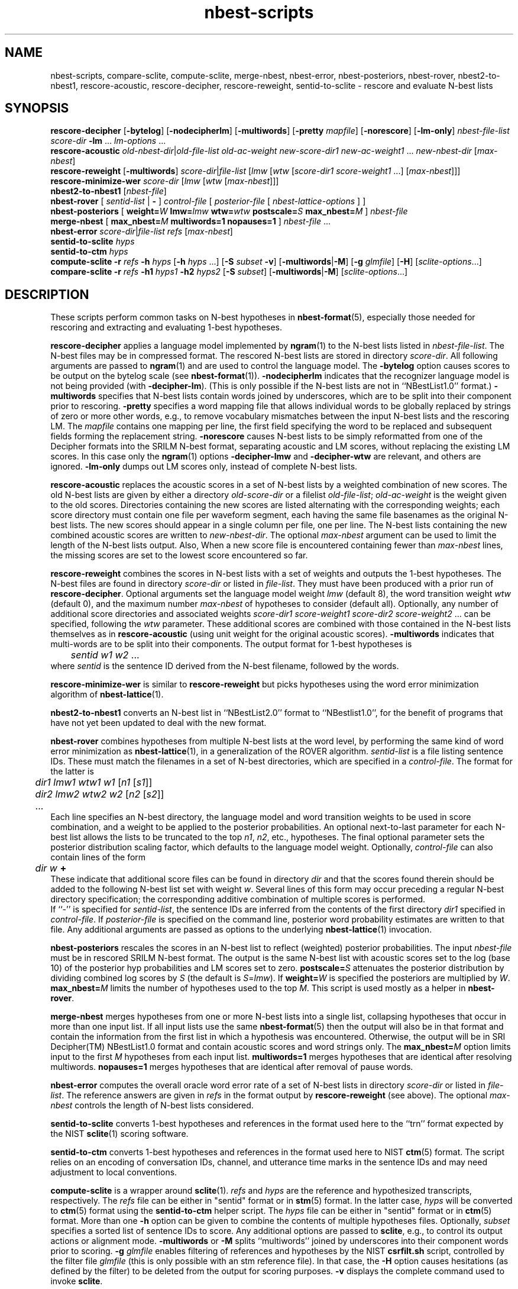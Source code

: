 .\" $Id: nbest-scripts.1,v 1.18 2001/06/19 19:34:16 stolcke Exp $
.TH nbest-scripts 1 "$Date: 2001/06/19 19:34:16 $" "SRILM Tools"
.SH NAME
nbest-scripts, compare-sclite, compute-sclite, merge-nbest, nbest-error, nbest-posteriors, nbest-rover, nbest2-to-nbest1, rescore-acoustic, rescore-decipher, rescore-reweight, sentid-to-sclite \- rescore and evaluate N-best lists
.SH SYNOPSIS
.B rescore-decipher 
.RB [ \-bytelog ]
.RB [ \-nodecipherlm ]
.RB [ \-multiwords ]
.RB [ \-pretty
.IR mapfile ]
.RB [ \-norescore ]
.RB [ \-lm-only ]
.I nbest-file-list
.I score-dir
.B \-lm 
\&...
.I lm-options
\&...
.br
.B rescore-acoustic
.IR old-nbest-dir | old-file-list
.I old-ac-weight
.I new-score-dir1
.I new-ac-weight1
\&...
.I new-nbest-dir
.RI [ max-nbest ]
.br
.B rescore-reweight
.RB [ \-multiwords ]
.IR score-dir | file-list
.RI [ lmw
.RI [ wtw
.RI [ "score-dir1 score-weight1"
\&...]
.RI [ max-nbest ]]]
.br
.B rescore-minimize-wer
.I score-dir
.RI [ lmw
.RI [ wtw
.RI [ max-nbest ]]]
.br
.B nbest2-to-nbest1
.RI [ nbest-file ]
.br
.B nbest-rover
[
.I sentid-list
|
.B -
]
.I control-file
[
.I posterior-file
[
.I nbest-lattice-options
] ]
.br
.B nbest-posteriors
[
.BI weight= W
.BI lmw= lmw
.BI wtw= wtw
.BI postscale= S
.BI max_nbest= M
]
.I nbest-file
.br
.B merge-nbest
[
.BI max_nbest= M
.B multiwords=1
.B nopauses=1
]
.I nbest-file
\&...
.br
.B nbest-error
.IR score-dir | file-list
.I refs
.RI [ max-nbest ]
.br
.B sentid-to-sclite
.I hyps
.br
.B sentid-to-ctm
.I hyps
.br
.B compute-sclite
.B \-r
.I refs
.B \-h
.I hyps
[\c
.B \-h
.I hyps
\&...]
[\c
.B \-S
.I subset
.BR \-v ]
.RB [ \-multiwords | \-M ]
.RB [ \-g
.IR glmfile ]
.RB [ \-H ]
.RI [ sclite-options ...]
.br
.B compare-sclite
.B \-r
.I refs
.B \-h1
.I hyps1
.B \-h2
.I hyps2
[\c
.B \-S
.I subset\c
]
.RB [ \-multiwords | \-M ]
.RI [ sclite-options ...]
.SH DESCRIPTION
These scripts perform common tasks on N-best hypotheses in 
.BR nbest-format (5),
especially those needed for rescoring and extracting and evaluating
1-best hypotheses.
.PP
.B rescore-decipher
applies a language model implemented by 
.BR ngram (1)
to the N-best lists listed in
.IR nbest-file-list .
The N-best files may be in compressed format.
The rescored N-best lists are stored in directory
.IR score-dir .
All following arguments are passed to 
.BR ngram (1)
and are used to control the language model.
The
.B \-bytelog 
option causes scores to be output on the bytelog scale
(see 
.BR nbest-format (1)).
.B \-nodecipherlm
indicates that the recognizer language model is not being provided
(with
.BR \-decipher-lm ).
(This is only possible if the N-best lists are not in ``NBestList1.0'' format.)
.BR \-multiwords
specifies that N-best lists contain words joined by underscores, which are
to be split into their component prior to rescoring.
.BR \-pretty
specifies a word mapping file that allows individual words to be globally
replaced by strings of zero or more other words, e.g., to remove vocabulary
mismatches between the input N-best lists and the rescoring LM.
The 
.I mapfile
contains one mapping per line, the first field specifying the word to be
replaced and subsequent fields forming the replacement string.
.BR \-norescore
causes N-best lists to be simply reformatted from one of the Decipher formats
into the SRILM N-best format, separating acoustic and LM scores, without
replacing the existing LM scores.
In this case only the 
.BR ngram (1)
options
.BR \-decipher-lmw
and 
.BR \-decipher-wtw
are relevant, and others are ignored.
.BR \-lm-only
dumps out LM scores only, instead of complete N-best lists.
.PP
.B rescore-acoustic
replaces the acoustic scores in a set of N-best lists by a weighted 
combination of new scores.
The old N-best lists are given by either a directory
.I old-score-dir
or a filelist
.IR old-file-list ;
.I old-ac-weight
is the weight given to the old scores.
Directories containing the new scores are listed alternating with the
corresponding weights; each score directory must contain one 
file per waveform segment, each having the same file basenames as 
the original N-best lists.
The new scores should appear in a single column per file, one per line.
The N-best lists containing the new combined acoustic scores are written to 
.IR new-nbest-dir .
The optional
.I max-nbest
argument can be used to limit the length of the N-best lists output.
Also, When a new score file is encountered containing fewer than
.I max-nbest
lines, the missing scores are set to the lowest score encountered so far.
.PP
.B rescore-reweight
combines the scores in N-best lists with a set of weights and outputs
the 1-best hypotheses.
The N-best files are found in directory
.I score-dir
or listed in
.IR file-list .
They must have been produced with a prior run of
.BR rescore-decipher .
Optional arguments set the language model weight
.I lmw
(default 8),
the word transition weight
.I wtw
(default 0),
and the maximum number
.I max-nbest
of hypotheses to consider (default all).
Optionally, any number of additional score directories and associated
weights
.I "score-dir1 score-weight1 score-dir2 score-weight2"
\&... can be specified, following the
.I wtw
parameter.
These additional scores are combined with those contained in the
N-best lists themselves as in
.B rescore-acoustic 
(using unit weight for the original acoustic scores).
.B \-multiwords
indicates that multi-words are to be split into their components.
The output format for 1-best hypotheses is
.br
	\fIsentid\fP \fIw1\fP \fIw2\fP ...
.br
where
.I sentid
is the sentence ID derived from the N-best filename, followed by 
the words.
.PP
.B rescore-minimize-wer
is similar to 
.B rescore-reweight
but picks hypotheses using the word error minimization algorithm
of 
.BR nbest-lattice (1).
.PP
.B nbest2-to-nbest1
converts an N-best list in ``NBestList2.0'' format to ``NBestlist1.0'',
for the benefit of programs that have not yet been updated to deal with 
the new format.
.PP
.B nbest-rover
combines hypotheses from multiple N-best lists at the word level,
by performing the same kind of word error minimization as 
.BR nbest-lattice (1),
in a generalization of the ROVER algorithm.
.I sentid-list
is a file listing sentence IDs.
These must match the filenames in a set of N-best directories,
which are specified in a
.IR control-file .
The format for the latter is
.br
	\fIdir1\fP \fIlmw1\fP \fIwtw1\fP \fIw1\fP [\fIn1\fP [\fIs1\fP]]
.br
	\fIdir2\fP \fIlmw2\fP \fIwtw2\fP \fIw2\fP [\fIn2\fP [\fIs2\fP]]
.br
	...
.br
Each line specifies an N-best directory, the language model and word transition
weights to be used in score combination, and a weight to be applied to the
posterior probabilities.
An optional next-to-last parameter for each N-best list allows the lists to be 
truncated to the top \fIn1\fP, \fIn2\fP, etc., hypotheses.
The final optional parameter sets the posterior distribution scaling factor,
which defaults to the language model weight.
Optionally,
.I control-file
can also contain lines of the form
.br
	\fIdir\fP \fIw\fP \fB+\fP
.br
These indicate that additional score files can be found in directory
.I dir
and that the scores found therein should be added to the following 
N-best list set with weight
.IR w .
Several lines of this form may occur preceding a regular N-best
directory specification; the corresponding additive combination of multiple
scores is performed.
.br
If ``\-'' is specified for
.IR sentid-list ,
the sentence IDs are inferred from
the contents of the first directory \fIdir1\fP specified in
.IR control-file .
If
.I posterior-file
is specified on the command line, posterior word probability estimates are
written to that file.
Any additional arguments are passed as options to the underlying
.BR nbest-lattice (1)
invocation.
.PP
.B nbest-posteriors
rescales the scores in an N-best list to reflect (weighted) posterior
probabilities.
The input
.I nbest-file
must be in rescored SRILM N-best format.
The output is the same N-best list with acoustic scores set to
the log (base 10) of the posterior hyp probabilities and LM scores set to zero.
.BI postscale= S
attenuates the posterior distribution by dividing combined log 
scores by
.I S
(the default is
.IR S = lmw ).
If
.BI weight= W
is specified the posteriors are multiplied by
.IR W .
.BI max_nbest= M
limits the number of hypotheses used to the top 
.IR M .
This script is used mostly as a helper in
.BR nbest-rover .
.PP
.B merge-nbest
merges hypotheses from one or more N-best lists into a single list,
collapsing hypotheses that occur in more than one input list.
If all input lists use the same 
.BR nbest-format (5)
then the output will also be in that format and contain the information
from the first list in which a hypothesis was encountered.
Otherwise, the output will be in SRI Decipher(TM) NBestList1.0 format
and contain acoustic scores and word strings only.
The
.BI max_nbest= M
option limits input to the first 
.I M
hypotheses from each input list.
.B multiwords=1
merges hypotheses that are identical after resolving multiwords.
.B nopauses=1
merges hypotheses that are identical after removal of pause words.
.PP
.B nbest-error
computes the overall oracle word error rate of a set of N-best lists
in directory
.I score-dir
or listed in
.IR file-list .
The reference answers are given in
.I refs 
in the format output by 
.B rescore-reweight 
(see above).
The optional
.I max-nbest
controls the length of N-best lists considered.
.PP
.B sentid-to-sclite
converts 1-best hypotheses and references in the format used here to
the ``trn'' format expected by the NIST
.BR sclite (1)
scoring software.
.PP
.B sentid-to-ctm
converts 1-best hypotheses and references in the format used here to NIST
.BR ctm (5)
format.
The script relies on an encoding of conversation IDs, channel, and utterance
time marks in the sentence IDs and may need adjustment to local conventions.
.PP
.B compute-sclite
is a wrapper around 
.BR sclite (1).
.I refs
and
.I hyps 
are the reference and hypothesized transcripts, respectively. 
The
.I refs
file can be either in "sentid" format or in 
.BR stm (5) 
format.  In the latter case,
.I hyps
will be converted to 
.BR ctm (5)
format using the 
.B sentid-to-ctm
helper script.
The
.I hyps
file can be either in "sentid" format or in 
.BR ctm (5)
format.
More than one 
.B \-h 
option can be given to combine the contents of multiple hypotheses files.
Optionally, 
.I subset 
specifies a sorted list of sentence IDs to score.
Any additional options are passed to
.BR sclite ,
e.g., to control its output actions or alignment mode.
.B \-multiwords 
or
.B \-M
splits ``multiwords'' joined by underscores into their component words
prior to scoring.
.B \-g
.I glmfile
enables filtering of references and hypotheses by the NIST
.B csrfilt.sh
script, controlled by the filter file 
.I glmfile 
(this is only possible with an stm reference file).
In that case, the
.B \-H
option causes hesitations (as defined by the filter)
to be deleted from the output for scoring purposes.
.B \-v 
displays the complete command used to invoke
.BR sclite .
.PP
.B compare-sclite
scores two sets of hypotheses 
.I hyps1
and
.I hyps2
for the same test set and computes in
how many cases the first or second set had lower word error.
The remaining options are as for
.BR compute-sclite .
The script ignores hypotheses for sentence that do not appear in both
hypothesis files, to ensure comparable scoring results.
.SH "SEE ALSO"
nbest-format(5), ngram(1), nbest-lattice(1), nbest-optimize(1), sclite(1),
stm(5), ctm(5).
.br
J.G. Fiscus, A Post-Processing System to Yield Reduced Word Error Rates:
Recognizer Output Voting Error Reduction (ROVER),
\fIProc. IEEE Automatic Speech Recognition and Understanding Workshop\fP,
Santa Barbara, CA, 347\-352, 1997.
.br
A. Stolcke et al., "The SRI March 2000 Hub-5 Conversational Speech
Transcription System",
\fIProc. NIST Speech Transcription Workshop\fP, College Park, MD, 2000.
.SH BUGS
.B sentid-to-sclite
has some assumptions about the structure of sentence IDs built-in and
may need to be modified for 
.B compute-sclite
and 
.B compare-sclite 
to work.
.SH AUTHOR
Andreas Stolcke <stolcke@speech.sri.com>.
.br
Copyright 1995-2001 SRI International
